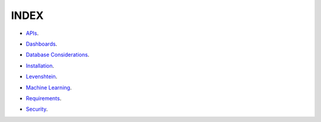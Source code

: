 INDEX
=====

- `APIs`_.
.. _APIs: APIs.rst
- `Dashboards`_.
.. _Dashboards: Dashboards.rst
- `Database Considerations`_.
.. _Database Considerations: DB_Considerations.rst
- `Installation`_.
.. _Installation: Installation.rst
- `Levenshtein`_.
.. _Levenshtein: Levenshtein.rst
- `Machine Learning`_.
.. _Machine Learning: MachineLearning.rst
- `Requirements`_.
.. _Requirements: Requirements.rst
- `Security`_.
.. _Security: Security.rst




